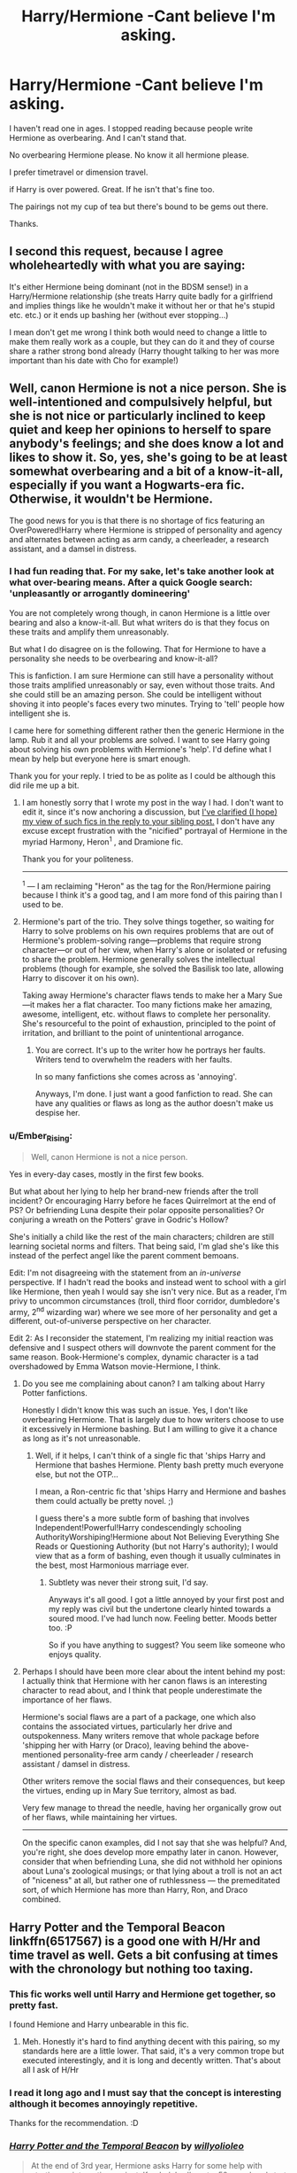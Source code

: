 #+TITLE: Harry/Hermione -Cant believe I'm asking.

* Harry/Hermione -Cant believe I'm asking.
:PROPERTIES:
:Author: ProCaptured
:Score: 14
:DateUnix: 1473525283.0
:DateShort: 2016-Sep-10
:FlairText: Request
:END:
I haven't read one in ages. I stopped reading because people write Hermione as overbearing. And I can't stand that.

No overbearing Hermione please. No know it all hermione please.

I prefer timetravel or dimension travel.

if Harry is over powered. Great. If he isn't that's fine too.

The pairings not my cup of tea but there's bound to be gems out there.

Thanks.


** I second this request, because I agree wholeheartedly with what you are saying:

It's either Hermione being dominant (not in the BDSM sense!) in a Harry/Hermione relationship (she treats Harry quite badly for a girlfriend and implies things like he wouldn't make it without her or that he's stupid etc. etc.) or it ends up bashing her (without ever stopping...)

I mean don't get me wrong I think both would need to change a little to make them really work as a couple, but they can do it and they of course share a rather strong bond already (Harry thought talking to her was more important than his date with Cho for example!)
:PROPERTIES:
:Author: Laxian
:Score: 5
:DateUnix: 1473562815.0
:DateShort: 2016-Sep-11
:END:


** Well, canon Hermione is not a nice person. She is well-intentioned and compulsively helpful, but she is not nice or particularly inclined to keep quiet and keep her opinions to herself to spare anybody's feelings; and she does know a lot and likes to show it. So, yes, she's going to be at least somewhat overbearing and a bit of a know-it-all, especially if you want a Hogwarts-era fic. Otherwise, it wouldn't be Hermione.

The good news for you is that there is no shortage of fics featuring an OverPowered!Harry where Hermione is stripped of personality and agency and alternates between acting as arm candy, a cheerleader, a research assistant, and a damsel in distress.
:PROPERTIES:
:Author: turbinicarpus
:Score: 8
:DateUnix: 1473568152.0
:DateShort: 2016-Sep-11
:END:

*** I had fun reading that. For my sake, let's take another look at what over-bearing means. After a quick Google search: 'unpleasantly or arrogantly domineering'

You are not completely wrong though, in canon Hermione is a little over bearing and also a know-it-all. But what writers do is that they focus on these traits and amplify them unreasonably.

But what I do disagree on is the following. That for Hermione to have a personality she needs to be overbearing and know-it-all?

This is fanfiction. I am sure Hermione can still have a personality without those traits amplified unreasonably or say, even without those traits. And she could still be an amazing person. She could be intelligent without shoving it into people's faces every two minutes. Trying to 'tell' people how intelligent she is.

I came here for something different rather then the generic Hermione in the lamp. Rub it and all your problems are solved. I want to see Harry going about solving his own problems with Hermione's 'help'. I'd define what I mean by help but everyone here is smart enough.

Thank you for your reply. I tried to be as polite as I could be although this did rile me up a bit.
:PROPERTIES:
:Author: ProCaptured
:Score: 4
:DateUnix: 1473572077.0
:DateShort: 2016-Sep-11
:END:

**** I am honestly sorry that I wrote my post in the way I had. I don't want to edit it, since it's now anchoring a discussion, but [[https://www.reddit.com/r/HPfanfiction/comments/523vr7/harryhermione_cant_believe_im_asking/d7hzo5e][I've clarified (I hope) my view of such fics in the reply to your sibling post.]] I don't have any excuse except frustration with the "nicified" portrayal of Hermione in the myriad Harmony, Heron^{1} , and Dramione fic.

Thank you for your politeness.

--------------

^{1} --- I am reclaiming "Heron" as the tag for the Ron/Hermione pairing because I think it's a good tag, and I am more fond of this pairing than I used to be.
:PROPERTIES:
:Author: turbinicarpus
:Score: 1
:DateUnix: 1473583445.0
:DateShort: 2016-Sep-11
:END:


**** Hermione's part of the trio. They solve things together, so waiting for Harry to solve problems on his own requires problems that are out of Hermione's problem-solving range---problems that require strong character---or out of her view, when Harry's alone or isolated or refusing to share the problem. Hermione generally solves the intellectual problems (though for example, she solved the Basilisk too late, allowing Harry to discover it on his own).

Taking away Hermione's character flaws tends to make her a Mary Sue---it makes her a flat character. Too many fictions make her amazing, awesome, intelligent, etc. without flaws to complete her personality. She's resourceful to the point of exhaustion, principled to the point of irritation, and brilliant to the point of unintentional arrogance.
:PROPERTIES:
:Author: Ember_Rising
:Score: 0
:DateUnix: 1473573664.0
:DateShort: 2016-Sep-11
:END:

***** You are correct. It's up to the writer how he portrays her faults. Writers tend to overwhelm the readers with her faults.

In so many fanfictions she comes across as 'annoying'.

Anyways, I'm done. I just want a good fanfiction to read. She can have any qualities or flaws as long as the author doesn't make us despise her.
:PROPERTIES:
:Author: ProCaptured
:Score: 4
:DateUnix: 1473574619.0
:DateShort: 2016-Sep-11
:END:


*** u/Ember_Rising:
#+begin_quote
  Well, canon Hermione is not a nice person.
#+end_quote

Yes in every-day cases, mostly in the first few books.

But what about her lying to help her brand-new friends after the troll incident? Or encouraging Harry before he faces Quirrelmort at the end of PS? Or befriending Luna despite their polar opposite personalities? Or conjuring a wreath on the Potters' grave in Godric's Hollow?

She's initially a child like the rest of the main characters; children are still learning societal norms and filters. That being said, I'm glad she's like this instead of the perfect angel like the parent comment bemoans.

Edit: I'm not disagreeing with the statement from an /in-universe/ perspective. If I hadn't read the books and instead went to school with a girl like Hermione, then yeah I would say she isn't very nice. But as a reader, I'm privy to uncommon circumstances (troll, third floor corridor, dumbledore's army, 2^{nd} wizarding war) where we see more of her personality and get a different, out-of-universe perspective on her character.

Edit 2: As I reconsider the statement, I'm realizing my initial reaction was defensive and I suspect others will downvote the parent comment for the same reason. Book-Hermione's complex, dynamic character is a tad overshadowed by Emma Watson movie-Hermione, I think.
:PROPERTIES:
:Author: Ember_Rising
:Score: 3
:DateUnix: 1473572159.0
:DateShort: 2016-Sep-11
:END:

**** Do you see me complaining about canon? I am talking about Harry Potter fanfictions.

Honestly I didn't know this was such an issue. Yes, I don't like overbearing Hermione. That is largely due to how writers choose to use it excessively in Hermione bashing. But I am willing to give it a chance as long as it's not unreasonable.
:PROPERTIES:
:Author: ProCaptured
:Score: 3
:DateUnix: 1473575291.0
:DateShort: 2016-Sep-11
:END:

***** Well, if it helps, I can't think of a single fic that 'ships Harry and Hermione that bashes Hermione. Plenty bash pretty much everyone else, but not the OTP...

I mean, a Ron-centric fic that 'ships Harry and Hermione and bashes them could actually be pretty novel. ;)

I guess there's a more subtle form of bashing that involves Independent!Powerful!Harry condescendingly schooling AuthorityWorshiping!Hermione about Not Believing Everything She Reads or Questioning Authority (but not Harry's authority); I would view that as a form of bashing, even though it usually culminates in the best, most Harmonious marriage ever.
:PROPERTIES:
:Author: turbinicarpus
:Score: 0
:DateUnix: 1473583007.0
:DateShort: 2016-Sep-11
:END:

****** Subtlety was never their strong suit, I'd say.

Anyways it's all good. I got a little annoyed by your first post and my reply was civil but the undertone clearly hinted towards a soured mood. I've had lunch now. Feeling better. Moods better too. :P

So if you have anything to suggest? You seem like someone who enjoys quality.
:PROPERTIES:
:Author: ProCaptured
:Score: 2
:DateUnix: 1473587581.0
:DateShort: 2016-Sep-11
:END:


**** Perhaps I should have been more clear about the intent behind my post: I actually think that Hermione with her canon flaws is an interesting character to read about, and I think that people underestimate the importance of her flaws.

Hermione's social flaws are a part of a package, one which also contains the associated virtues, particularly her drive and outspokenness. Many writers remove that whole package before 'shipping her with Harry (or Draco), leaving behind the above-mentioned personality-free arm candy / cheerleader / research assistant / damsel in distress.

Other writers remove the social flaws and their consequences, but keep the virtues, ending up in Mary Sue territory, almost as bad.

Very few manage to thread the needle, having her organically grow out of her flaws, while maintaining her virtues.

--------------

On the specific canon examples, did I not say that she was helpful? And, you're right, she does develop more empathy later in canon. However, consider that when befriending Luna, she did not withhold her opinions about Luna's zoological musings; or that lying about a troll is not an act of "niceness" at all, but rather one of ruthlessness --- the premeditated sort, of which Hermione has more than Harry, Ron, and Draco combined.
:PROPERTIES:
:Author: turbinicarpus
:Score: 2
:DateUnix: 1473582715.0
:DateShort: 2016-Sep-11
:END:


** Harry Potter and the Temporal Beacon linkffn(6517567) is a good one with H/Hr and time travel as well. Gets a bit confusing at times with the chronology but nothing too taxing.
:PROPERTIES:
:Author: beetlejuuce
:Score: 4
:DateUnix: 1473528980.0
:DateShort: 2016-Sep-10
:END:

*** This fic works well until Harry and Hermione get together, so pretty fast.

I found Hemione and Harry unbearable in this fic.
:PROPERTIES:
:Author: AnIndividualist
:Score: 5
:DateUnix: 1473541972.0
:DateShort: 2016-Sep-11
:END:

**** Meh. Honestly it's hard to find anything decent with this pairing, so my standards here are a little lower. That said, it's a very common trope but executed interestingly, and it is long and decently written. That's about all I ask of H/Hr
:PROPERTIES:
:Author: beetlejuuce
:Score: 2
:DateUnix: 1473542728.0
:DateShort: 2016-Sep-11
:END:


*** I read it long ago and I must say that the concept is interesting although it becomes annoyingly repetitive.

Thanks for the recommendation. :D
:PROPERTIES:
:Author: ProCaptured
:Score: 3
:DateUnix: 1473570495.0
:DateShort: 2016-Sep-11
:END:


*** [[http://www.fanfiction.net/s/6517567/1/][*/Harry Potter and the Temporal Beacon/*]] by [[https://www.fanfiction.net/u/2620084/willyolioleo][/willyolioleo/]]

#+begin_quote
  At the end of 3rd year, Hermione asks Harry for some help with starting an interesting project. If a dark lord's got a 50-year head start on you, maybe what you need is a little more time to even the playing field. AU, Timetravel, HHr, mild Ron bashing. Minimizing new powers, just making good use of existing ones.
#+end_quote

^{/Site/: [[http://www.fanfiction.net/][fanfiction.net]] *|* /Category/: Harry Potter *|* /Rated/: Fiction T *|* /Chapters/: 70 *|* /Words/: 428,826 *|* /Reviews/: 5,147 *|* /Favs/: 4,907 *|* /Follows/: 5,469 *|* /Updated/: 9/19/2013 *|* /Published/: 11/30/2010 *|* /id/: 6517567 *|* /Language/: English *|* /Genre/: Adventure *|* /Characters/: Harry P., Hermione G. *|* /Download/: [[http://www.ff2ebook.com/old/ffn-bot/index.php?id=6517567&source=ff&filetype=epub][EPUB]] or [[http://www.ff2ebook.com/old/ffn-bot/index.php?id=6517567&source=ff&filetype=mobi][MOBI]]}

--------------

*FanfictionBot*^{1.4.0} *|* [[[https://github.com/tusing/reddit-ffn-bot/wiki/Usage][Usage]]] | [[[https://github.com/tusing/reddit-ffn-bot/wiki/Changelog][Changelog]]] | [[[https://github.com/tusing/reddit-ffn-bot/issues/][Issues]]] | [[[https://github.com/tusing/reddit-ffn-bot/][GitHub]]] | [[[https://www.reddit.com/message/compose?to=tusing][Contact]]]

^{/New in this version: Slim recommendations using/ ffnbot!slim! /Thread recommendations using/ linksub(thread_id)!}
:PROPERTIES:
:Author: FanfictionBot
:Score: 2
:DateUnix: 1473529012.0
:DateShort: 2016-Sep-10
:END:


** deleted [[https://pastebin.com/FcrFs94k/09337][^{^{^{What}}} ^{^{^{is}}} ^{^{^{this?}}}]]
:PROPERTIES:
:Score: 1
:DateUnix: 1473567561.0
:DateShort: 2016-Sep-11
:END:

*** deleted [[https://pastebin.com/FcrFs94k/72633][^{^{^{What}}} ^{^{^{is}}} ^{^{^{this?}}}]]
:PROPERTIES:
:Score: 3
:DateUnix: 1473567867.0
:DateShort: 2016-Sep-11
:END:

**** [[http://www.fanfiction.net/s/6033933/1/][*/Time is the Fire/*]] by [[https://www.fanfiction.net/u/2392116/Oddment-Tweak][/Oddment Tweak/]]

#+begin_quote
  What would you do if the only way to save the person you loved was to sacrifice everything else that you held dear? DH-Epilogue compliant, sort of. Some HP/GW and RW/Hr, but ultimately, epically, HP/Hr.
#+end_quote

^{/Site/: [[http://www.fanfiction.net/][fanfiction.net]] *|* /Category/: Harry Potter *|* /Rated/: Fiction M *|* /Chapters/: 19 *|* /Words/: 97,317 *|* /Reviews/: 473 *|* /Favs/: 992 *|* /Follows/: 255 *|* /Updated/: 7/7/2010 *|* /Published/: 6/7/2010 *|* /Status/: Complete *|* /id/: 6033933 *|* /Language/: English *|* /Genre/: Romance/Angst *|* /Characters/: Harry P., Hermione G. *|* /Download/: [[http://www.ff2ebook.com/old/ffn-bot/index.php?id=6033933&source=ff&filetype=epub][EPUB]] or [[http://www.ff2ebook.com/old/ffn-bot/index.php?id=6033933&source=ff&filetype=mobi][MOBI]]}

--------------

*FanfictionBot*^{1.4.0} *|* [[[https://github.com/tusing/reddit-ffn-bot/wiki/Usage][Usage]]] | [[[https://github.com/tusing/reddit-ffn-bot/wiki/Changelog][Changelog]]] | [[[https://github.com/tusing/reddit-ffn-bot/issues/][Issues]]] | [[[https://github.com/tusing/reddit-ffn-bot/][GitHub]]] | [[[https://www.reddit.com/message/compose?to=tusing][Contact]]]

^{/New in this version: Slim recommendations using/ ffnbot!slim! /Thread recommendations using/ linksub(thread_id)!}
:PROPERTIES:
:Author: FanfictionBot
:Score: 2
:DateUnix: 1473567902.0
:DateShort: 2016-Sep-11
:END:


*** Will check it out. thanks!
:PROPERTIES:
:Author: ProCaptured
:Score: 2
:DateUnix: 1473575386.0
:DateShort: 2016-Sep-11
:END:


*** [[http://www.fanfiction.net/s/5412472/1/][*/Time is the Fire/*]] by [[https://www.fanfiction.net/u/2093651/wildcat7898][/wildcat7898/]]

#+begin_quote
  During the events leading up to Star Trek V, Spock and Uhura adjust to being together again. This follows "The Kobayashi Maru."
#+end_quote

^{/Site/: [[http://www.fanfiction.net/][fanfiction.net]] *|* /Category/: StarTrek: The Original Series *|* /Rated/: Fiction M *|* /Chapters/: 6 *|* /Words/: 19,885 *|* /Reviews/: 15 *|* /Favs/: 12 *|* /Follows/: 5 *|* /Updated/: 9/23/2011 *|* /Published/: 9/30/2009 *|* /Status/: Complete *|* /id/: 5412472 *|* /Language/: English *|* /Genre/: Romance *|* /Characters/: Spock, Uhura *|* /Download/: [[http://www.ff2ebook.com/old/ffn-bot/index.php?id=5412472&source=ff&filetype=epub][EPUB]] or [[http://www.ff2ebook.com/old/ffn-bot/index.php?id=5412472&source=ff&filetype=mobi][MOBI]]}

--------------

*FanfictionBot*^{1.4.0} *|* [[[https://github.com/tusing/reddit-ffn-bot/wiki/Usage][Usage]]] | [[[https://github.com/tusing/reddit-ffn-bot/wiki/Changelog][Changelog]]] | [[[https://github.com/tusing/reddit-ffn-bot/issues/][Issues]]] | [[[https://github.com/tusing/reddit-ffn-bot/][GitHub]]] | [[[https://www.reddit.com/message/compose?to=tusing][Contact]]]

^{/New in this version: Slim recommendations using/ ffnbot!slim! /Thread recommendations using/ linksub(thread_id)!}
:PROPERTIES:
:Author: FanfictionBot
:Score: -2
:DateUnix: 1473567604.0
:DateShort: 2016-Sep-11
:END:


** [[https://www.reddit.com/r/HPfanfiction/comments/4gax5d/best_of_harry_ships/d2fyz3q]]
:PROPERTIES:
:Author: viol8er
:Score: 1
:DateUnix: 1473526229.0
:DateShort: 2016-Sep-10
:END:
